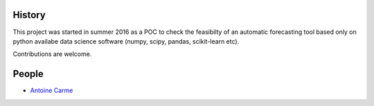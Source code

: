History
-------

This project was started in summer 2016 as a POC to check the feasibilty of an automatic forecasting tool based only on python availabe data science software (numpy, scipy, pandas, scikit-learn etc).

Contributions are welcome. 

People
------

.. hlist::
* `Antoine Carme <antoine.carme@outlook.com>`_
